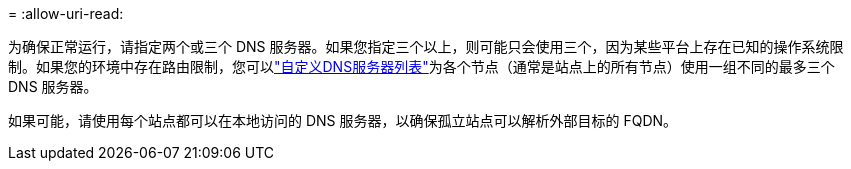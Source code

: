 = 
:allow-uri-read: 


为确保正常运行，请指定两个或三个 DNS 服务器。如果您指定三个以上，则可能只会使用三个，因为某些平台上存在已知的操作系统限制。如果您的环境中存在路由限制，您可以link:../maintain/modifying-dns-configuration-for-single-grid-node.html["自定义DNS服务器列表"]为各个节点（通常是站点上的所有节点）使用一组不同的最多三个 DNS 服务器。

如果可能，请使用每个站点都可以在本地访问的 DNS 服务器，以确保孤立站点可以解析外部目标的 FQDN。
